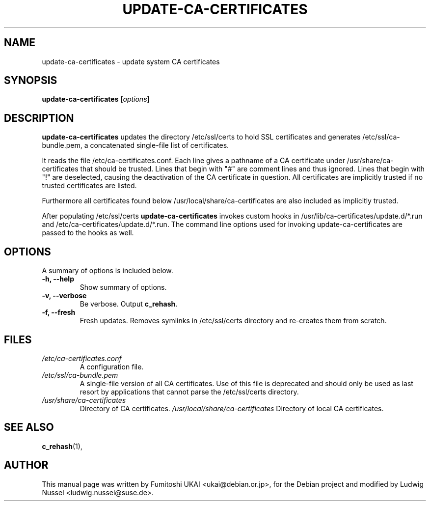 .\"                                      Hey, EMACS: -*- nroff -*-
.\" First parameter, NAME, should be all caps
.\" Second parameter, SECTION, should be 1-8, maybe w/ subsection
.\" other parameters are allowed: see man(7), man(1)
.TH UPDATE-CA-CERTIFICATES 8 "27 April 2010"
.\" Please adjust this date whenever revising the manpage.
.\"
.\" Some roff macros, for reference:
.\" .nh        disable hyphenation
.\" .hy        enable hyphenation
.\" .ad l      left justify
.\" .ad b      justify to both left and right margins
.\" .nf        disable filling
.\" .fi        enable filling
.\" .br        insert line break
.\" .sp <n>    insert n+1 empty lines
.\" for manpage-specific macros, see man(7)
.SH NAME
update-ca-certificates \- update system CA certificates
.SH SYNOPSIS
.B update-ca-certificates
.RI [ options ]
.SH DESCRIPTION
\fBupdate-ca-certificates\fP updates the directory
/etc/ssl/certs to hold SSL certificates and generates /etc/ssl/ca-bundle.pem,
a concatenated single-file list of certificates.
.PP
It reads the file /etc/ca-certificates.conf. Each line gives a pathname of
a CA certificate under /usr/share/ca-certificates that should be trusted.
Lines that begin with "#" are comment lines and thus ignored.
Lines that begin with "!" are deselected, causing the deactivation
of the CA certificate in question. All certificates are implicitly
trusted if no trusted certificates are listed.
.PP
Furthermore all certificates found below /usr/local/share/ca-certificates
are also included as implicitly trusted.
.PP
After populating /etc/ssl/certs \fBupdate-ca-certificates\fP invokes
custom hooks in /usr/lib/ca-certificates/update.d/*.run and
/etc/ca-certificates/update.d/*.run. The command line options used
for invoking update-ca-certificates are passed to the hooks as well.
.SH OPTIONS
A summary of options is included below.
.TP
.B \-h, \-\-help
Show summary of options.
.TP
.B \-v, \-\-verbose
Be verbose. Output \fBc_rehash\fP.
.TP
.B \-f, \-\-fresh
Fresh updates.  Removes symlinks in /etc/ssl/certs directory and
re-creates them from scratch.
.SH FILES
.TP
.I /etc/ca-certificates.conf
A configuration file.
.TP
.I /etc/ssl/ca-bundle.pem
A single-file version of all CA certificates. Use of this file is
deprecated and should only be used as last resort by applications
that cannot parse the /etc/ssl/certs directory.
.TP
.I /usr/share/ca-certificates
Directory of CA certificates.
.I /usr/local/share/ca-certificates
Directory of local CA certificates.
.SH SEE ALSO
.BR c_rehash (1),
.SH AUTHOR
This manual page was written by Fumitoshi UKAI <ukai@debian.or.jp>,
for the Debian project and modified by Ludwig Nussel
<ludwig.nussel@suse.de>.
